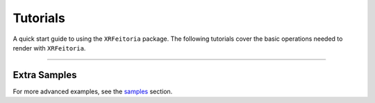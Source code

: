 .. _tutorials:

==========
Tutorials
==========

A quick start guide to using the ``XRFeitoria`` package.
The following tutorials cover the basic operations needed to render with ``XRFeitoria``.

.. nbgallery::
    :hidden:

    tutorials/01_get_started.ipynb
    tutorials/02_add_cameras.ipynb

---------


Extra Samples
--------------

.. _samples: https://github.com/openxrlab/xrfeitoria/tree/main/samples/

For more advanced examples, see the `samples`_ section.
